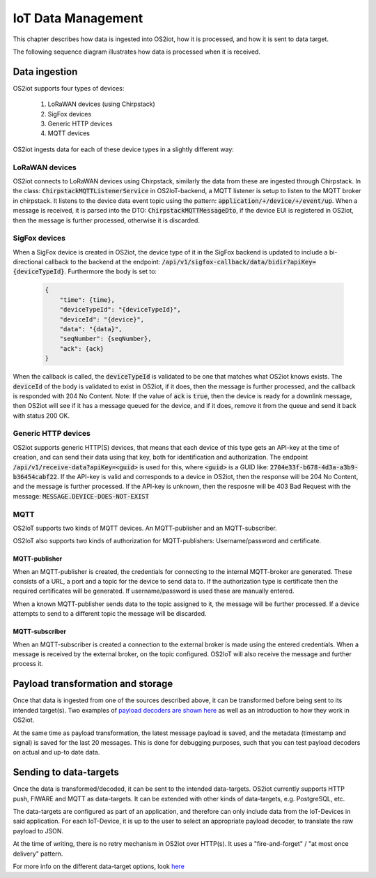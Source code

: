 IoT Data Management
===================

This chapter describes how data is ingested into OS2iot, how it is processed, and how it is sent to data target.

The following sequence diagram illustrates how data is processed when it is received.

|image2|

Data ingestion
--------------

OS2iot supports four types of devices:

    1. LoRaWAN devices (using Chirpstack)

    2. SigFox devices

    3. Generic HTTP devices
    
    4. MQTT devices

OS2iot ingests data for each of these device types in a slightly different way:

LoRaWAN devices
^^^^^^^^^^^^^^^

OS2iot connects to LoRaWAN devices using Chirpstack, similarly the data from these are ingested through Chirpstack.
In the class: :code:`ChirpstackMQTTListenerService` in OS2IoT-backend, a MQTT listener is setup to listen to the MQTT broker in chirpstack.
It listens to the device data event topic using the pattern: :code:`application/+/device/+/event/up`.
When a message is received, it is parsed into the DTO: :code:`ChirpstackMQTTMessageDto`, if the device EUI is registered in OS2iot, then the message is further processed, otherwise it is discarded.

SigFox devices
^^^^^^^^^^^^^^

When a SigFox device is created in OS2iot, the device type of it in the SigFox backend is updated to include a bi-directional callback to the backend at the endpoint: :code:`/api/v1/sigfox-callback/data/bidir?apiKey={deviceTypeId}`.
Furthermore the body is set to:

 .. code-block:: javascript

    {
        "time": {time},
        "deviceTypeId": "{deviceTypeId}",
        "deviceId": "{device}",
        "data": "{data}",
        "seqNumber": {seqNumber},
        "ack": {ack}
    }

When the callback is called, the :code:`deviceTypeId` is validated to be one that matches what OS2iot knows exists.
The :code:`deviceId` of the body is validated to exist in OS2iot, if it does, then the message is further processed, and the callback is responded with 204 No Content.
Note: If the value of :code:`ack` is :code:`true`, then the device is ready for a downlink message, then OS2iot will see if it has a message queued for the device, and if it does, remove it from the queue and send it back with status 200 OK.

Generic HTTP devices
^^^^^^^^^^^^^^^^^^^^

OS2iot supports generic HTTP(S) devices, that means that each device of this type gets an API-key at the time of creation, and can send their data using that key, both for identification and authorization.
The endpoint :code:`/api/v1/receive-data?apiKey=<guid>` is used for this, where :code:`<guid>` is a GUID like: :code:`2704e33f-b678-4d3a-a3b9-b36454cabf22`.
If the API-key is valid and corresponds to a device in OS2iot, then the response will be 204 No Content, and the message is further processed. 
If the API-key is unknown, then the resposne will be 403 Bad Request with the message: :code:`MESSAGE.DEVICE-DOES-NOT-EXIST`

MQTT
^^^^

OS2IoT supports two kinds of MQTT devices. An MQTT-publisher and an MQTT-subscriber. 

OS2IoT also supports two kinds of authorization for MQTT-publishers: Username/password and certificate.

MQTT-publisher
~~~~~~~~~~~~~~

When an MQTT-publisher is created, the credentials for connecting to the internal MQTT-broker are generated. 
These consists of a URL, a port and a topic for the device to send data to. 
If the authorization type is certificate then the required certificates will be generated. If username/password is used these are manually entered.

When a known MQTT-publisher sends data to the topic assigned to it, the message will be further processed. 
If a device attempts to send to a different topic the message will be discarded.

MQTT-subscriber
~~~~~~~~~~~~~~~

When an MQTT-subscriber is created a connection to the external broker is made using the entered credentials. 
When a message is received by the external broker, on the topic configured. OS2IoT will also receive the message and further process it.


Payload transformation and storage
----------------------------------

Once that data is ingested from one of the sources described above, it can be transformed before being sent to its intended target(s).
Two examples of `payload decoders are shown here <../payload-decoders/payload-decoders.html>`_ as well as an introduction to how they work in OS2iot. 

At the same time as payload transformation, the latest message payload is saved, and the metadata (timestamp and signal) is saved for the last 20 messages.
This is done for debugging purposes, such that you can test payload decoders on actual and up-to date data.

Sending to data-targets
-----------------------

Once the data is transformed/decoded, it can be sent to the intended data-targets.
OS2iot currently supports HTTP push, FIWARE and MQTT as data-targets. It can be extended with other kinds of data-targets, e.g. PostgreSQL, etc. 

The data-targets are configured as part of an application, and therefore can only include data from the IoT-Devices in said application. 
For each IoT-Device, it is up to the user to select an appropriate payload decoder, to translate the raw payload to JSON.

At the time of writing, there is no retry mechanism in OS2iot over HTTP(s). It uses a "fire-and-forget" / "at most once delivery" pattern.

For more info on the different data-target options, look `here <.../external-interface-design/external-interface-design.html?highlight=data%20target#id2>`_

.. |image2| image:: ./media/image8.png
   
